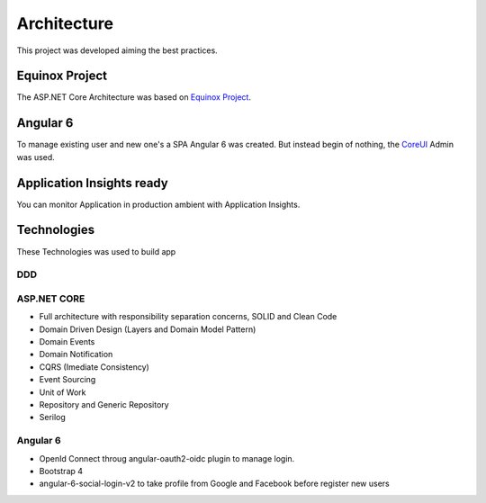 Architecture
============

This project was developed aiming the best practices. 

Equinox Project
---------------
The ASP.NET Core Architecture was based on `Equinox Project <https://github.com/EduardoPires/EquinoxProject/>`_. 

Angular 6
---------

To manage existing user and new one's a SPA Angular 6 was created. But instead begin of nothing, the `CoreUI <https://github.com/coreui/coreui-angular>`_ Admin was used.

Application Insights ready
--------------------------

You can monitor Application in production ambient with Application Insights.


Technologies
-------------

These Technologies was used to build app

DDD
^^^

.. image:: ../images/ddd.png


ASP.NET CORE
^^^^^^^^^^^^

* Full architecture with responsibility separation concerns, SOLID and Clean Code
* Domain Driven Design (Layers and Domain Model Pattern)
* Domain Events
* Domain Notification
* CQRS (Imediate Consistency)
* Event Sourcing
* Unit of Work
* Repository and Generic Repository
* Serilog

Angular 6
^^^^^^^^^^

* OpenId Connect throug angular-oauth2-oidc plugin to manage login.
* Bootstrap 4
* angular-6-social-login-v2 to take profile from Google and Facebook before register new users